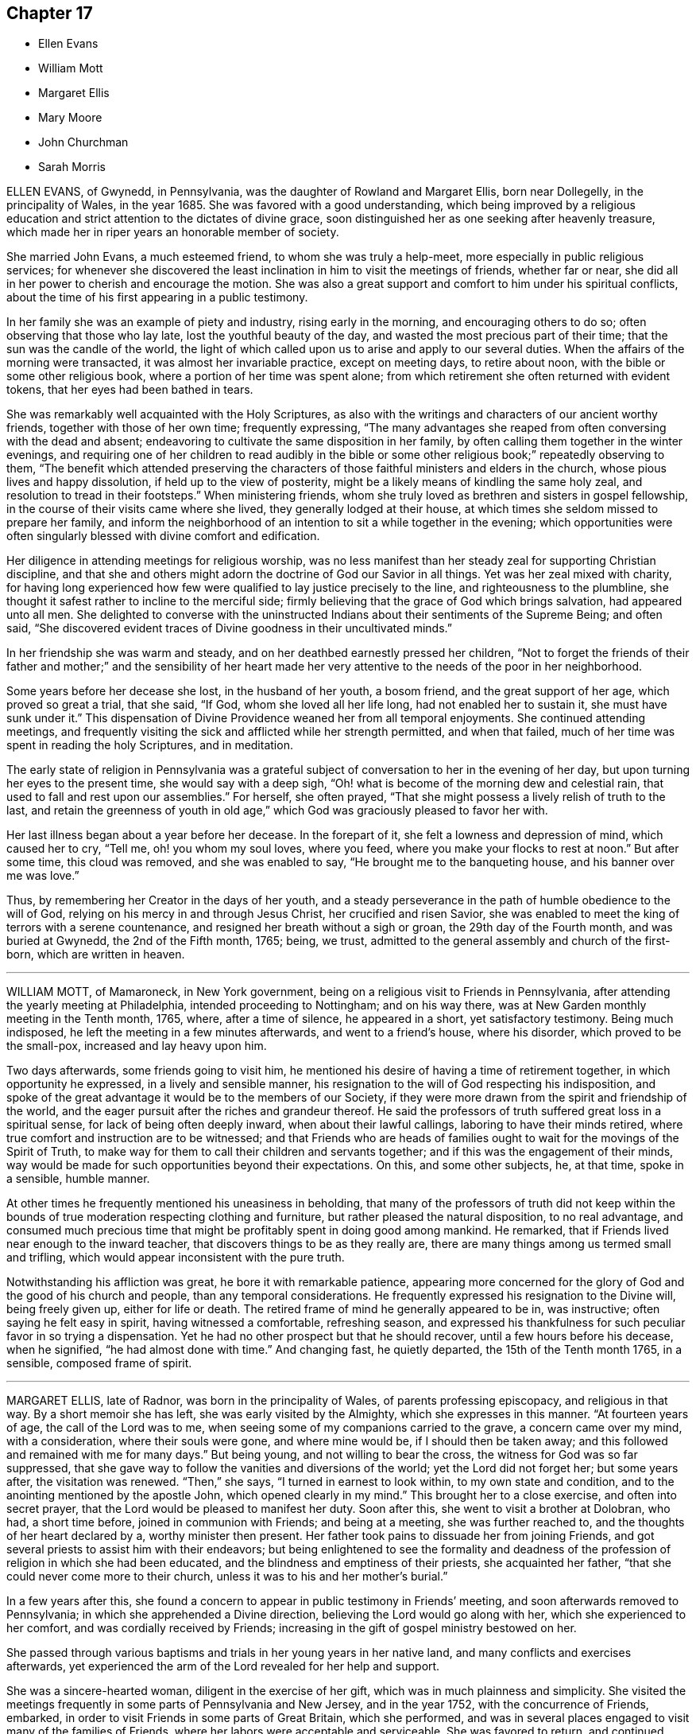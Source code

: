 == Chapter 17

[.chapter-synopsis]
* Ellen Evans
* William Mott
* Margaret Ellis
* Mary Moore
* John Churchman
* Sarah Morris

ELLEN EVANS, of Gwynedd, in Pennsylvania, was the daughter of Rowland and Margaret Ellis,
born near Dollegelly, in the principality of Wales, in the year 1685.
She was favored with a good understanding,
which being improved by a religious education and
strict attention to the dictates of divine grace,
soon distinguished her as one seeking after heavenly treasure,
which made her in riper years an honorable member of society.

She married John Evans, a much esteemed friend, to whom she was truly a help-meet,
more especially in public religious services;
for whenever she discovered the least inclination in him to visit the meetings of friends,
whether far or near, she did all in her power to cherish and encourage the motion.
She was also a great support and comfort to him under his spiritual conflicts,
about the time of his first appearing in a public testimony.

In her family she was an example of piety and industry, rising early in the morning,
and encouraging others to do so; often observing that those who lay late,
lost the youthful beauty of the day, and wasted the most precious part of their time;
that the sun was the candle of the world,
the light of which called upon us to arise and apply to our several duties.
When the affairs of the morning were transacted, it was almost her invariable practice,
except on meeting days, to retire about noon,
with the bible or some other religious book, where a portion of her time was spent alone;
from which retirement she often returned with evident tokens,
that her eyes had been bathed in tears.

She was remarkably well acquainted with the Holy Scriptures,
as also with the writings and characters of our ancient worthy friends,
together with those of her own time; frequently expressing,
"`The many advantages she reaped from often conversing with the dead and absent;
endeavoring to cultivate the same disposition in her family,
by often calling them together in the winter evenings,
and requiring one of her children to read audibly in the bible or some other
religious book;`" repeatedly observing to them, "`The benefit which attended
preserving the characters of those faithful ministers and elders in the church,
whose pious lives and happy dissolution, if held up to the view of posterity,
might be a likely means of kindling the same holy zeal,
and resolution to tread in their footsteps.`"
When ministering friends,
whom she truly loved as brethren and sisters in gospel fellowship,
in the course of their visits came where she lived, they generally lodged at their house,
at which times she seldom missed to prepare her family,
and inform the neighborhood of an intention to sit a while together in the evening;
which opportunities were often singularly blessed with divine comfort and edification.

Her diligence in attending meetings for religious worship,
was no less manifest than her steady zeal for supporting Christian discipline,
and that she and others might adorn the doctrine of God our Savior in all things.
Yet was her zeal mixed with charity,
for having long experienced how few were qualified to lay justice precisely to the line,
and righteousness to the plumbline,
she thought it safest rather to incline to the merciful side;
firmly believing that the grace of God which brings salvation, had appeared unto all men.
She delighted to converse with the uninstructed Indians
about their sentiments of the Supreme Being;
and often said,
"`She discovered evident traces of Divine goodness in their uncultivated minds.`"

In her friendship she was warm and steady,
and on her deathbed earnestly pressed her children,
"`Not to forget the friends of their father and mother;`" and the sensibility of her
heart made her very attentive to the needs of the poor in her neighborhood.

Some years before her decease she lost, in the husband of her youth, a bosom friend,
and the great support of her age, which proved so great a trial, that she said, "`If God,
whom she loved all her life long, had not enabled her to sustain it,
she must have sunk under it.`"
This dispensation of Divine Providence weaned her from all temporal enjoyments.
She continued attending meetings,
and frequently visiting the sick and afflicted while her strength permitted,
and when that failed, much of her time was spent in reading the holy Scriptures,
and in meditation.

The early state of religion in Pennsylvania was a grateful
subject of conversation to her in the evening of her day,
but upon turning her eyes to the present time, she would say with a deep sigh,
"`Oh! what is become of the morning dew and celestial rain,
that used to fall and rest upon our assemblies.`"
For herself, she often prayed,
"`That she might possess a lively relish of truth to the last,
and retain the greenness of youth in old age,`" which
God was graciously pleased to favor her with.

Her last illness began about a year before her decease.
In the forepart of it, she felt a lowness and depression of mind,
which caused her to cry, "`Tell me, oh! you whom my soul loves, where you feed,
where you make your flocks to rest at noon.`"
But after some time, this cloud was removed, and she was enabled to say,
"`He brought me to the banqueting house, and his banner over me was love.`"

Thus, by remembering her Creator in the days of her youth,
and a steady perseverance in the path of humble obedience to the will of God,
relying on his mercy in and through Jesus Christ, her crucified and risen Savior,
she was enabled to meet the king of terrors with a serene countenance,
and resigned her breath without a sigh or groan, the 29th day of the Fourth month,
and was buried at Gwynedd, the 2nd of the Fifth month, 1765; being, we trust,
admitted to the general assembly and church of the first-born,
which are written in heaven.

[.asterism]
'''
WILLIAM MOTT, of Mamaroneck, in New York government,
being on a religious visit to Friends in Pennsylvania,
after attending the yearly meeting at Philadelphia, intended proceeding to Nottingham;
and on his way there, was at New Garden monthly meeting in the Tenth month, 1765, where,
after a time of silence, he appeared in a short, yet satisfactory testimony.
Being much indisposed, he left the meeting in a few minutes afterwards,
and went to a friend`'s house, where his disorder, which proved to be the small-pox,
increased and lay heavy upon him.

Two days afterwards, some friends going to visit him,
he mentioned his desire of having a time of retirement together,
in which opportunity he expressed, in a lively and sensible manner,
his resignation to the will of God respecting his indisposition,
and spoke of the great advantage it would be to the members of our Society,
if they were more drawn from the spirit and friendship of the world,
and the eager pursuit after the riches and grandeur thereof.
He said the professors of truth suffered great loss in a spiritual sense,
for lack of being often deeply inward, when about their lawful callings,
laboring to have their minds retired,
where true comfort and instruction are to be witnessed;
and that Friends who are heads of families ought
to wait for the movings of the Spirit of Truth,
to make way for them to call their children and servants together;
and if this was the engagement of their minds,
way would be made for such opportunities beyond their expectations.
On this, and some other subjects, he, at that time, spoke in a sensible, humble manner.

At other times he frequently mentioned his uneasiness in beholding,
that many of the professors of truth did not keep within
the bounds of true moderation respecting clothing and furniture,
but rather pleased the natural disposition, to no real advantage,
and consumed much precious time that might be profitably spent in doing good among mankind.
He remarked, that if Friends lived near enough to the inward teacher,
that discovers things to be as they really are,
there are many things among us termed small and trifling,
which would appear inconsistent with the pure truth.

Notwithstanding his affliction was great, he bore it with remarkable patience,
appearing more concerned for the glory of God and the good of his church and people,
than any temporal considerations.
He frequently expressed his resignation to the Divine will, being freely given up,
either for life or death.
The retired frame of mind he generally appeared to be in, was instructive;
often saying he felt easy in spirit, having witnessed a comfortable, refreshing season,
and expressed his thankfulness for such peculiar favor in so trying a dispensation.
Yet he had no other prospect but that he should recover,
until a few hours before his decease, when he signified,
"`he had almost done with time.`"
And changing fast, he quietly departed, the 15th of the Tenth month 1765, in a sensible,
composed frame of spirit.

[.asterism]
'''
MARGARET ELLIS, late of Radnor, was born in the principality of Wales,
of parents professing episcopacy, and religious in that way.
By a short memoir she has left, she was early visited by the Almighty,
which she expresses in this manner.
"`At fourteen years of age, the call of the Lord was to me,
when seeing some of my companions carried to the grave, a concern came over my mind,
with a consideration, where their souls were gone, and where mine would be,
if I should then be taken away; and this followed and remained with me for many days.`"
But being young, and not willing to bear the cross,
the witness for God was so far suppressed,
that she gave way to follow the vanities and diversions of the world;
yet the Lord did not forget her; but some years after, the visitation was renewed.
"`Then,`" she says, "`I turned in earnest to look within, to my own state and condition,
and to the anointing mentioned by the apostle John, which opened clearly in my mind.`"
This brought her to a close exercise, and often into secret prayer,
that the Lord would be pleased to manifest her duty.
Soon after this, she went to visit a brother at Dolobran, who had, a short time before,
joined in communion with Friends; and being at a meeting, she was further reached to,
and the thoughts of her heart declared by a, worthy minister then present.
Her father took pains to dissuade her from joining Friends,
and got several priests to assist him with their endeavors;
but being enlightened to see the formality and deadness
of the profession of religion in which she had been educated,
and the blindness and emptiness of their priests, she acquainted her father,
"`that she could never come more to their church,
unless it was to his and her mother`'s burial.`"

In a few years after this,
she found a concern to appear in public testimony in Friends`' meeting,
and soon afterwards removed to Pennsylvania; in which she apprehended a Divine direction,
believing the Lord would go along with her, which she experienced to her comfort,
and was cordially received by Friends;
increasing in the gift of gospel ministry bestowed on her.

She passed through various baptisms and trials in her young years in her native land,
and many conflicts and exercises afterwards,
yet experienced the arm of the Lord revealed for her help and support.

She was a sincere-hearted woman, diligent in the exercise of her gift,
which was in much plainness and simplicity.
She visited the meetings frequently in some parts of Pennsylvania and New Jersey,
and in the year 1752, with the concurrence of Friends, embarked,
in order to visit Friends in some parts of Great Britain, which she performed,
and was in several places engaged to visit many of the families of Friends,
where her labors were acceptable and serviceable.
She was favored to return, and continued lively in the exercise of her gift.

Being taken ill in Philadelphia, in the Eleventh month, 1765,
immediately after the quarterly meeting, which she attended,
after a few days`' illness she departed this life.
She had several times, to her particular friends, expressed her desire,
if it was the Lord`'s will, to finish her days in that city;
and in her sickness expressed her willingness to depart,
but requested she might be favored with some interval of ease from extreme pain,
that she might take her leave of her friends, which was granted her.
She uttered many lively and savory expressions in her sickness,
was favored with an evidence of her future well-being, and,
as she lived in the fear of God, we doubt not she was accepted of him,
and enjoys the reward of her faithfulness.
She died the 13th of the Eleventh month, 1765, in a good old age.

[.asterism]
'''
MARY MOORE, late wife of James Moore, of Sadsbury, in Pennsylvania,
and daughter of Joseph and Sarah Wildman, of Bucks county,
was born the 8th day of the Eighth month, 1720.
She was adorned with a meek and quiet spirit,
favored with a gift in the ministry of the gospel,
and her testimony was generally well received, her words being few and savory,
and her sober deportment and exemplary conduct both at home and abroad,
worthy of imitation.
About a year before her decease she was taken with a lingering disorder,
in which time of weakness she was often tenderly affected, advising her children?
and others, "`To prepare for their latter end,
and not leave their work behind hand;`" observing, in a humble manner, what a serious,
bowed people we ought to be.

About four hours before her departure many friends came to see her,
and she desired they would sit down, that they might truly wait in God`'s fear,
and that those who knew how to wait would get deep in true silence.
At this time, notwithstanding her great weakness, she was divinely favored,
and her tongue loosed to leave her last testimony, saying, "`Friends, if you love God,
he will love you, and if you do not love God, how can you expect to be beloved of him?`"
"`'`If`' you would gather your families more often together, and sit down in his fear,
and wait in true silence, to have your minds drawn from this world,
you would grow in the truth,`" with more to the same effect,
desiring they might remember her words.
She desired her husband would freely give her up and not mourn after her,
at the same time encouraged him to faithfulness,
and desired Friends would be still and quiet until her departure.
Being sensible to the last, she quietly expired the 13th of the Seventh month, 1766,
aged forty-five years.

[.asterism]
'''
JOHN CHURCHMAN was born at Nottingham, Chester county, Pennsylvania,
the 4th of the Sixth month, 1705.
His parents were pious and consistent members of the religious Society of Friends,
and much concerned for the best welfare of their children encouraging
them in the diligent attendance of meetings for Divine worship;
"`Which,`" says he, in an account of his life,
"`is a practice often owned by the visitations of Divine love,
even to those who are very young in years, of which I am a living witness.`"
Very early in life he was favored with the convictions of the Holy Spirit,
reproving him for evil words and actions, but knew not from where those feelings came,
until about eight years of age, when, as he was sitting in a small meeting, the Lord,
by his heavenly love and goodness, broke in upon his soul, contriting it before him,
and revealing to him the knowledge of himself.
Then he clearly saw his sinful condition,
and who it was that had been thus striving with him,
and was made to confess that childhood and youth,
and the levity and foolish words and actions incident to them, are truly vanity.
He was also shown, in great mercy, that if, for the time to come,
he would mind the secret teachings of the Lord`'s holy Spirit, and obey them,
those things which he had done amiss in times past,
would be forgiven and blotted out for Jesus Christ`'s sake.

This heavenly visitation had a good effect upon him,
inducing a reverent and loving fear of offending his Heavenly Father,
and watchfulness over his words and actions.
When he retired at night for sleep, it was his practice to look back over his conduct,
and examine how he had spent the day;
endeavoring to feel the presence of the Lord near him,
which had now become his chief delight.
While he kept his own exercises and Divine enjoyments much to himself,
through a fear of losing ground by too freely conversing about them,
he was quick in observing the example of others.
Being sent to school, and naturally of ready perception and good understanding,
he made considerable proficiency in learning;
but allowing his mind to be diverted from the state of inward
retirement and watchfulness which he had known,
he lost ground, and, through disobedience,
began to shun the voice of the Holy Spirit in his heart.
Still he was in great mercy followed, both by outward correction,
from a severe fit of illness, and by inward judgments,
in order to draw him from the paths of vanity and folly.
But, through a strong desire for the gratification of his natural inclinations,
he gradually fell from the happy state he had known,
and running on in the pursuit of what is falsely called pleasure,
lost the relish for religious things.
In this lapsed state many were his strong compunctions,
and deep at seasons the sense of condemnation which he felt;
so that he began to fear that after having been permitted
so wonderfully to taste of the good word of life,
and the powers of the world to come, he had so shamefully fallen away,
that there remained no hope for him,
but only a fearful looking for the fiery indignation of an offended God.
He was afraid to be alone, for it seemed to be proclaimed in him,
that the state he was in was accursed;
and great was his anguish lest death should cut him off
in his misery and consign his spirit to endless woe.

His cruel enemy, who sought his destruction, presented many temptations,
and sore indeed were the conflicts and distress he passed through,
until the nineteenth year of his age; when,
reflecting on the sweet enjoyments he had known in the days of his innocency and obedience,
and contrasting them with his present distressed condition,
he besought the Lord to visit him with sickness,
or any other chastisement which he should see fit; so that his will might be slain,
and everything in him, which the Divine controversy was against, entirely done away,
and he become a sanctified vessel,
and know his redemption wrought out and his peace made.

Soon after this, he was visited by a severe illness, which, in a few days,
so fully awakened him, that he had no hope of being again entrusted with health.
"`My misspent time,`" says he, "`and all my transgressions,
were brought to my remembrance, and heavy judgment was upon me for them.
I was met with in this narrow path,
and could no longer fly from God and his Spirit in my conscience,
whose sore displeasure I had justly incurred.
I had heard of men who had been notorious offenders,
and fled from the justice of the law, until they became outlawed;
such in a spiritual sense my case appeared to be.
I thought I had, as it were, heard an act of grace and free pardon repeatedly proclaimed,
if I would return, and live uprightly for the future;
but in the time of these visitations, I concluded it was only to bring me under judgment,
and to take me from my pleasure; and so I had withstood or neglected these visitations.
I now saw clearly, that herein I had followed the lying suggestions of Satan, my enemy.
At this time, my old will in the fallen nature gave up its life, and I cried:
'`I am not worthy to live or enjoy your favor; yet, O Lord,
if you will be pleased to look on me with an eye of pity; do what you will with me;
magnify your own name; prepare me by your judgments and power,
that your mercy may be shown in and by me, whether you cut the thread of my life,
or grant me more days.`'`"

His heart was now tendered,
and his tears flowed freely in deep penitence and contrition of soul;
and He who delights to show mercy,
was pleased to grant him an evidence that his past sins
were forgiven for the sake of Him who died for mankind.
A willing and obedient heart was given him,
and strength and patience to bear the baptisms of the Spirit of Truth,
by which fallen man is created anew in the heavenly image,
and prepared acceptably to praise, serve, and worship the Author of his being.

After his recovery from this sickness, he continued in a humble, watchful state of mind,
often afraid lest he should again fall away,
which led him into retirement and frequent waiting before the Lord for
the renewal of spiritual strength and the revelation of his will.
Thus.
he grew in grace and in the knowledge of heavenly things,
and in time found it his place to take some part in the meetings for discipline,
of which he thus speaks.
"`I loved to attend religious meetings, especially those for discipline,
and it was clearly shown me that all who attend those meetings should
wait in great awfulness to know the immediate presence of Christ,
the Head of the church, to give them an understanding what their several services are,
and for ability to answer his requirings;
for it is by his light and spirit that the Lord`'s work is done with acceptance,
and none should presume to speak or act without his motion and direction.`"
"`It was in great fear that I attempted to speak in these meetings, and as I kept low,
with an eye single to the honor of truth,
I felt power and inward strength to increase from time to time.`"

In the twenty-fifth year of his age he married Margaret Brown, a pious young woman, who,
during their long union,
proved herself a valuable wife and true helpmeet in spiritual as well as temporal affairs.
Soon after this, he was appointed to the station of an elder,
in which he acted with great caution, humility, and fear,
and was concerned to walk circumspectly,
that in all things he might set an example becoming an overseer of the flock.

After passing through various preparatory exercises,
it pleased the blessed Head of the church,
who alone rightly calls and qualifies for the work of gospel ministry,
to confer upon him a gift and employ him in this solemn service;
and by a steady perseverance in the path of Divine requiring,
he grew to be an able minister, rightly dividing the word,
and laboring in the power and authority of Truth.
He was soon concerned to leave all that was near and dear to him in life,
and travel abroad in the exercise of his gift,
in which service he several times visited most of the adjacent provinces, and, in 1742,
he went into New England: in 1743, to New York and parts contiguous,
and was again there in 1774.
Having, for a long time, apprehended it was required of him to visit, in gospel love,
the churches in Great Britain and other parts of Europe,
and believing the time for entering upon it to be fully come, he embarked in 1750,
and spent more than four years in the engagement,
attending the meetings of Friends in England, Scotland, Wales, Ireland, and Holland,
where his service was cordially received,
and tended to the edification and comfort of his brethren.

On his return to England from Holland, he relates the following circumstance.
"`Before going to Holland, I was several times at the shop of a barber in this city,
+++[+++Norwich,]
and the second time I was there had to wait awhile for my turn.
When the others were gone, he told me if I would come on Saturdays and Wednesdays,
in the forenoon, I need not wait, but in the afternoon others came.
I asked him what days of the week those were.
He seemed to wonder at my ignorance, but knew not how to tell me otherwise.
I said, '`I do not read in the Scriptures of any days so named.`'
He replied, '`That is true.`'
'`For what reason, then, '`said I, '`do you call them so?`'
'`Because it is a common custom,`' said he. '`Suppose then,`' said I,
'`we lived in a heathen country, among infidels, who worshipped idols.
Should we follow their customs because common?`'
He replied, '`By no means.`'
I then said, '`If I have understood rightly,
the heathen gave the days of the week those names.`'
'`I never heard that before,`' said he; '`pray, for what reason?`'
I answered, that they worshipped the sun on the first day of the week, and named it,
after their idol, Sunday; the moon on the second day of the week-so came Monday;
third day they called Tuesday, after their idol Tuisco; and, after their idol Woden,
they called fourth day Wednesday; fifth day, after their idol Thor, they called Thursday;
from Friga, Friday; and, after Saturn, they called the seventh day Saturday.
As I believe in the only true God, and Jesus Christ whom he has sent,
and expect eternal life by no other name or power, I dare not, for conscience`' sake,
own the gods of the heathen, or name a day after them,
but choose the names the days were called by,
when the Almighty performed his work of creation, namely: first, second, third,
and so on, which is scriptural, most plain, and easily understood.

"`He seemed much affected with the information,
and I desired him to inquire into the matter for himself,
and not to think I designed to impose upon him.
On my return to Norwich, a man ran to me in the street, putting a paper into my hand,
and immediately left me, whom I soon found to be this barber.
The letter contained an acknowledgment to me for my freedom with him,
in language rather too much, showing his value for me as an instrument;
and believing him to be reached by the love of truth, and in measure convinced of it,
I thought it best to leave him in the Lord`'s hand for further instruction,
to learn by the immediate teaching of the Holy Spirit.
I mention this passage with a view to stir up my friends of the same holy profession,
to let their language be the language of truth to all men, in purity of spirit,
and not to name the days of the week, or the month, after the heathenish,
idolatrous customs; saying, for excuse,
that those to whom they speak best understand them,
and that it saves further explanation; which excuse is far from a disposition apt
to teach, and letting the light of truth shine as they ought.`"

After his return home from Europe,
he continued to be much devoted to the service of Christ;
and although of a weakly constitution, and often infirm,
he visited many of the neighboring yearly, quarterly, and other meetings,
greatly desiring to see the truth prosper,
and to promote the everlasting welfare of his fellow creatures.
He was concerned to keep his affections loose from the world and its cares, not seeking,
but refraining from, opportunities of procuring wealth which were presented,
endeavoring to lay up treasure in heaven, even durable riches and righteousness.
He was eminently qualified for service in the discipline and government of the church,
having a clear discernment and sound judgment,
and was a good example of diligence in attending religious meetings, and in humble,
reverent waiting on the Lord in them.
He was cautious of appearing in the ministry,
and careful to wait for Divine qualification and authority therefor,
and was often an example of humble, silent waiting; and when he did speak,
it may truly be said his doctrine dropped as the dew,
being lively and edifying to the honest-hearted,
though close and searching to the careless professor,
and to the profane and hypocritical.

Thus, as an elder worthy of double honor,
he ruled well in the church of Christ and over his own household,
setting an example of moderation and simplicity,
and adorning the doctrine of his Savior by a godly life and conduct,
and his memorial is precious.

On the 11th of Sixth month, 1775, he returned home, after performing his last journey,
which was to visit Friends on the eastern shore of Maryland,
and attend the yearly meeting at Third-haven.
Soon after, he was attacked by fever, which continued several weeks,
during which he was favored with much patience and resignation,
and uttered many lively and instructive expressions, some of which are as follows:

On the 4th of the Seventh month, he said, "`I am glad that I am at home.
I have ever found it best, when my service abroad was over,
to get home as quickly as might be,
and though I have felt great inward poverty and weakness since my last journey,
so that I can neither see my beginning nor ending, but seem as if all was hidden,
yet I hope if Providence shall see fit to remove me at this time,
some light will appear again, and that it will be otherwise before I go.`"

At another time he spoke to this purpose:
"`I have found myself much stripped as to a sense of good,
and tried with poverty many days.
I suppose I have been accounted by some, as one of the better sort of people;
but I have seen great occasion to beware of a disposition that
would seek to feed upon the praise or commendations of others.
A carnal, selfish spirit, is very apt to present, and creep in here if possible,
aid I have seen it hurt many who have had right beginnings.
It always introduces dimness and oppression to the pure, precious,
innocent life of truth, which only grows up into dominion,
through deep abasement of soul, and the entire death of self.`"

At several other times, he signified to this effect:
"`My present baptism of affliction has tended to the further refinement of my nature,
and to bring me more perfectly into the image of my Master.`"
He frequently expressed his full submission to the Divine will,
either respecting life or death several times saying:
"`I now experience my life and my will to be slain, and I have no will left.`"

In the last two weeks of his time, it appeared that his desire and hope,
mentioned in the forepart of his illness, for light again to appear,
was fully answered by the fresh influence thereof,
so that although his pain was often great,
he would many times in a day break forth into melody with his voice,
without uttering words, which, as he sometimes intimated,
was an involuntary aspiration of his soul in praise to the Lord,
who had again been pleased to shine forth in brightness
after many days of poverty and deep baptism,
which, though painful, had proved beneficial to him,
being a means of further purifying from the dregs of nature,
saying he was at times afraid to discover that melody
in the hearing of some who visited him,
lest they could not comprehend its meaning, and might therefore misconstrue it.

On Second-day morning, the 17th of the Seventh month, being asked by a friend how he was,
he replied: "`I am here in the body yet,
and when I go out of it I hope there is nothing but peace.`"
Soon after, he further said:
"`I have seen that all the bustles and noises that
are now in the world will end in confusion;
and our young men that know not an establishment in the truth,
and the Lord`'s fear for a ballast, will be caught in a trying moment.`"
At another time he said: "`I feel nothing but peace,
having endeavored honestly to discharge myself in public, and privately to individuals,
as I apprehended was required; and if it be the Lord`'s will that I should go now,
I shall be released from a great deal of trouble and exercise,
which I believe friends who are left behind will have to pass through.`"

On the 20th of the same month he thus expressed himself:
"`I love Friends who abide in the truth as much as ever I did,
and I feel earnest breathings to the Lord,
that there may be such raised up in the church, who may go forth in humility, sweetness,
and life, clear of all superfluity in expressions and otherwise,
standing for the testimony,
that they may be useful to the church in these difficult times.`"

About three days before his death, several Friends being in his room, he spoke as follows.
"`Friends in the beginning, if they had health and liberty,
were not easily diverted from paying their tribute of worship
to the Almighty on weekdays as well as First-days.
But after a while, when outward sufferings ceased, life and zeal decaying,
ease and the spirit of the world took place with many,
and thus it became customary for one or two out of a family to attend meetings,
and to leave their children much at home.
Parents, also, if worldly concerns were in the way,
could neglect their weekday meetings sometimes, yet be willing to hold the name,
and plead excuse because of a busy time, or the like;
but I believe that such a departure from primitive integrity ever did, and ever will,
occasion a withering as to the life of true religion.`"

To a friend who came to visit him on the 21st of the Seventh month, he said:
"`I feel that which lives beyond death and the grave,
which is now an inexpressible comfort to me after
a time of deep baptism that I have passed through.
I believe my being continued here is in the will of Providence,
and I am fully resigned.`"

His illness increasing, he said but little on Seventh-day, the 22nd;
in the afternoon he was very low, and speechless about twelve hours.
Early on First-day morning he recruited a little,
and gave directions about his coffin to a friend who sat up with him, being a joiner:
continuing rather easier the forepart of that day, and appearing cheerful,
he expressed several weighty sentences,
like farewell exhortations to some who came to see him.
On Second-day morning he sat up a considerable time;
in the afternoon he appeared lively and sensible, though very weak,
thus expressing himself: "`I am much refreshed with my Master`'s sweet air;
I feel more life, more light,
more love and sweetness than ever before;`" and often mentioned the divine refreshment
and comfort he felt flowing like a pure stream to his inward man,
saying to those who were with him: "`I may tell you of it,
but you cannot feel it as I do.`"

In the evening a young person coming into the room,
looking at her earnestly and affectionately, he said:
"`Deborah arose a mother in Israel;`" and shortly after: "`The sweetness that I feel.`"
His difficulty of breathing increased, and being turned once or twice,
he requested to be helped up, and was placed in his chair,
in which he expired on Second-day night, the 24th of the Seventh month, 1775,
being aged nearly seventy, and a minister about forty-two years.

[.asterism]
'''
SARAH MORRIS was born in the city of Philadelphia,
and was the daughter of Anthony and Elizabeth Morris,
who were careful to instruct her in the fear of the Lord,
in a diligent attendance of religious meetings,
and an early acquaintance with the Holy Scriptures;
the advantage whereof she at times expressed to be a great comfort to herself,
and of benefit to others.
Her father died when she was about seventeen years of age,
and near his end gave this testimony respecting her, "`That she had never disobeyed him,
and was his comfort;`" which is inserted with desires
it may so impress the minds of youth,
that by duly regarding the Divine command of obedience to parents,
they may be their comfort, merit the like testimony,
and secure peace to their own minds.

She was endued with understanding superior to many, which, with her sociable,
agreeable disposition, occasioned her conversation in the younger part of her life,
to be sought and acceptable to such who were accounted
wise in the estimation of the world;
but from her religious inclination,
preferring the company of those who exceeded her in age and experience,
she was mercifully preserved from the snares and temptations to levity
and vanity by which many of the youth are too readily captivated.

The state of mind, and the religious exercise she was brought under,
through the early visitations of Divine grace,
being sensibly expressed in a short account written by herself,
is worthy to be preserved, as follows:

[.embedded-content-document]
--

Having been one who was born of religious parents,
I was by that means favored with a sober and virtuous education;
but what was far beyond all outward blessings,
the Lord in his mercy was pleased to make very early impressions of religion on my soul,
by his immediate grace and good spirit,
and made me sensible of the touches of Divine love when very young.
At times these merciful visitations were continued from my very infancy,
and through every part of life,
by which I was in a good degree preserved from the evils and vanities of the world,
and not only so, but comforted and supported in every time of trouble and difficulty,
as there was a secret regard to that good hand which is, and ever will be,
the help of all those who put their trust in it.

But though the Lord had so favored me that I was made capable of being
in some respects serviceable among my acquaintance and friends,
from a propensity in my natural disposition (which is likewise
a blessing from Heaven) to assist or oblige those with whom I conversed;
yet after it pleased God, by the death of a sister whom I entirely loved,
to give me a fresh instance of the uncertainty and
unsatisfactoriness of all temporal blessings,
he was pleased to strengthen my desires after the enjoyment
of that which is eternal and fades not away.
Strong cries were raised in my soul that I might be brought to a nearer acquaintance,
and a more constant abiding with him who is the beloved of souls, and who,
by the secret touches of Divine goodness,
had raised such a hunger and thirst after righteousness,
that my soul could not be satisfied short of it.

After it had pleased God thus to incline my mind to seek
after a more full enjoyment of that inward life and virtue,
which is communicated and conveyed to the soul through
the illumination of the Holy Spirit,
I was visited with sickness, in which I had so near a prospect of eternity,
that I seemed just entering into it.
O! then, the emptiness and vanity of all the world, the pleasures and friendships of it,
appeared in a clear and strong light.
Nothing then but the hope of an entrance into the kingdom of Heaven seemed of any value,
and that hope the Lord was at that time pleased in some degree to afford me;
but yet I thought I saw a great deficiency, and was made to desire of the Lord,
that if it was his will to restore me,
he might enable me to live more close to his teachings,
and follow him more fully than I had hitherto done.
But in order to this,
a work of greater mortification than ever had been experienced by me, was necessary.

Great distress of soul and affliction of body was I brought into,
insomuch that I knew not where, or what I was;
such temptations and buffetings of Satan that I had till now been a stranger to,
were allowed to beset me, in the absence of spiritual comfort and refreshment;
yet in all this the Lord was very merciful,
and let me see that his dealings with my soul were
in order to qualify and fit for some further service.
O! then the solemn engagements my soul was willing to enter into at this Bethel!
If you, O Lord! will be with me in the way that I go, and give me bread to eat,
and raiment to put on, in.
a spiritual sense, and bring me to my Heavenly Father`'s house in peace,
you shall be my God, and I will serve you!
And the Lord, who knew the tenderness of.
my heart at that time, for it was his own work,
was pleased graciously to shower down of the heavenly rain of his kingdom,
by which my soul was greatly comforted and refreshed in his presence;
and in a true sight and sense of my own nothingness and inability to do
anything that was acceptable in the sight of God without his assistance,
was my spirit greatly humbled before him;
and a resignation wrought in my will to be given up in all things to him,
who had thus enabled my soul to praise his name upon the banks
of deliverance from great and sore conflicts and troubles,
which were unknown to any in that day.
Then was the Lord my refuge and sure hiding-place,
and under the shadow of his wing was I kept, and in the sweet enjoyment of Divine love,
light and life, at times was made to say,
surely nothing shall ever be able to make a separation
from the love of God in Christ Jesus.

But alas! this lasted not long,
for when it was clearly shown me what was required of my hands,
which was to bear a public testimony for God,
and to declare unto others what he had done for my soul,
then consultations with flesh and blood began.
Though the merciful visitations of love were long continued to me, yet doubts,
fears and reasonings increased, so that great darkness and distress came upon me;
nor could I now apply with that confidence and trust as formerly,
to him who alone can help, but began to disclose something of my condition to others,
from which time I was sensible that my strength decreased.
Yet all this while I was willing to hope that a fresh
visitation might be some time afforded,
for without it, I saw my state very dangerous.
What would I not then have done to recover my former condition?

I went under great distress and perplexity day and night for some months;
the comfortable refreshments and Divine openings
with which I had been so plentifully favored,
were withdrawn, and I left in unspeakable anguish and distress.
Under this sense of terror, I cried to the Lord to show me his will,
and enable me to perform it, but the sense of his love was so far withdrawn,
and fears and doubts had so prevailed, that I began to question everything,
and by degrees the unwearied adversary so far succeeded,
or it is so permitted for ends I know not, that I am at this time,
according to my weak apprehension, left very much to myself,
without the sensation of Divine love upon my soul, or the ability to seek after it,
or rightly to wait for it, or to stir or move any way as to my soul, but,
in a stupidity not to be described, stripped of all inward comfort,
and not able to take pleasure in any thing this world can afford.

--

Being, through the mercy of the Lord, preserved under this close probation, and,
in his time,
graciously relieved by the quickening virtue of His Divine presence and power, she,
in great abasement and humiliation, became resigned to his holy requirings,
and appeared in public testimony in a religious meeting.
Being thus brought forth in the ministry, through great mortification of her own will,
her appearance was much to the comfort and satisfaction of friends,
it being evident to the sensible and judicious members of the church,
that she was rightly called to this weighty work.
Several friends who sympathized with her, were spiritual helpers,
watching over her in much love and tenderness; and through faithfulness to her gift,
she increased in knowledge and experience, and became an able gospel minister,
being sound in doctrine, pertinent in exhortation, clear and audible in utterance,
and careful to adorn the doctrine she preached by a pious, exemplary life and conduct.

Her first journey in the service of truth was to
some adjacent meetings as companion to Margaret Ellis;
being afterwards, through the efficacy of divine love,
drawn forth to visit many of the meetings in Pennsylvania, New Jersey,
and the yearly meetings in Maryland and Long Island; and in the year 1764,
in company with Joyce Benezet and Elizabeth Smith, attended that at Rhode Island.
But her religious labors were chiefly in Philadelphia, manifesting a steady,
uniform concern for the cause of truth,
and the preservation of true Christian fellowship,
not only in the exercise of her gift in the public ministry,
wherein she was eminently favored,
but also of Christian discipline among friends of her own sex,
for which she was well qualified and of real use.

After the decease of her ancient mother, who, in the ninety-fourth year of her age,
departed in a calm and peaceful state of mind,
and toward whom she had manifested a filial affection and care;
an exercise which she had many years been under to visit friends in Great Britain revived,
and the weight of the service, and her apprehension of being disqualified therefor,
affected her so deeply, that she was reduced to such a low state of mind and body,
that her recovery appeared doubtful.
But after a distressing season of conflict,
she was favored with strength to communicate her concern to her monthly meeting,
and obtaining a certificate of the near sympathy and concurrence of friends,
she was left to proceed, with their free approbation,
as the Lord might be pleased to furnish ability.
Her affectionate niece Deborah Morris offered to accompany her, which,
being also concurred with, they embarked for London, in the Third month, 1772.
After her arrival there, though in a weak state of health,
she was enabled to perform her visit to Friends in
most of the principal counties and towns,
from Exter in the west, as far north as Cumberland,
and those called the Eastern counties.
They attended two yearly meetings in London,
and some general meetings in other parts of the nation;
and being favored with strength beyond expectation,
and with that wisdom which truth gives to those who faithfully resign to its holy requirings,
she discharged her religious duty to the edification of the churches and her own peace.
She returned home in the Ninth month, 1773, accompanied by her niece,
who had been truly helpful to her, and also by three Friends from Great Britain,
on a religious visit.
Her having been thus mercifully sustained through this weighty service, and,
under such apparent infirmity, advanced to the seventieth year of her age,
was both matter of comfort, and occasion of grateful admiration to Friends.

Having soon after her return, attended the general meeting at Shrewsbury,
the quarterly meeting of Bucks and some other meetings,
she united that winter with Mary Leaver and Elizabeth Robinson, from Great Britain,
in visiting many of the families of Friends in Philadelphia,
being eminently favored with divine help therein,
as she had been at times before in the like service.

In the Fifth month, 1774, she visited Friends at New York and Long Island,
attending the yearly meeting there, and several others; and in the summer and fall,
visited some meetings in New Jersey and Pennsylvania,
besides diligently attending those in Philadelphia, as she was enabled,
being favored in most of them with a lively, edifying testimony.

For about six months before her departure,
a dropsical disorder subjected her to great bodily weakness; yet her love to God,
his truth and people, was so prevalent, that when unable to walk to a meeting,
she was several times carried to her seat.
One of the last she attended in public, was on the 4th of the Sixth month, 1775,
to which she was brought with great difficulty,
and was enabled to bear a lively testimony;
affectionately expressing her great concern for the welfare of the people,
that they might be gathered to God; and,
mentioning the passage of our blessed Savior weeping over Jerusalem,
tenderly exhorted the rising youth to embrace the call of the Lord,
submit to his teaching, and thereby experience preservation.

During her illness, she had to endure great bodily pain, and, at times,
depression of spirit; yet was at seasons much favored,
and uttered many comfortable and edifying expressions, some of which being noted down,
are as follows:

Sixth month, 1775.
On hearing the sound of a drum passing, it being a time of great commotion, she said,
"`Oh! it is the Spirit of Christ that is the Christians`' glory and strength!
It makes us humble, meek and wise; it is this teacher that cannot be removed;
a guide into that righteous way, which, if but lived in,
would have kept off this impending storm.
O! that they would even now but humbly seek to learn the Christian warfare,
and be earnestly engaged to fight under the banner of Christ,
to know their own hearts`' lusts totally subdued.`"
At another time being in great pain, she cried out, "`O! sweet Lord Jesus,
that you would be pleased to give me a little ease, who am an unworthy creature,
undeserving your sweet presence; but you are merciful; and you,
O Lord! know that nothing less can ease and comfort me;
your living presence is all I want.`"

After the favor was mercifully granted, which for an hour she enjoyed, she said,
"`Oh! how good is my God, thus to hear my feeble cry.
O! how sweet is this ease!
All my pains are eased by one secret look from you.
O! that I could be thankful enough for this favor; this sweet, though short, quiet,
which we cannot get at but when you, O Father! please.
O! that the people would but believe, that in your peace their strength consists;
and that they would more generally seek to know it before it is too late.
But too many are contented without witnessing the frequent renewings of Divine love,
in which only there is life:
if they are but preserved from gross evils and go on in prosperity,
they sit down easy and think all is well; but O! that they may not, when too late,
find their mistake,
and that they have pleased themselves with favors which they have unthankfully received,
and so stopped short of greater, by not desiring them, and more frequently than the day,
waiting to know the renewings of that life,
without which there is no life to the truly begotten children, and which would show them,
not only what they ought to do, but would give them strength to do it.`"

Seventh month, 2nd. In a quiet sitting of some friends in her room,
she said in substance,
"`If I may take the freedom to express my experience
of the Lord`'s gracious dealings with me,
when in a land of darkness and drought, where no water is, a land of pits and deserts,
beset as with noxious creatures, and among serpents and scorpions,
from which none could deliver but him who can open
and none can shut -- have seen the necessity,
after having done the will of God,
to wait with patience to receive the promise of him who is the same today as yesterday,
and will so continue forever.
Many are the comfortable assurances in holy writ to those who keep the word of his patience.
I will keep such in the hour of temptation, which shall come upon all the earth,
to try them that dwell therein.`'
I have many times, my dear, may I not say my beloved, friends,
for so at seasons you have been to me, though at other times I hardly dare say so;
I have many times been glad to feel a little opening of strength with my friends,
and may say, I am thankful for this quiet, solemn opportunity,
for great have been and still are my trials, and close may be your provings.
I do not speak it to discourage any, but I find,
without the renewings of divine love and life,
we are incapable of keeping the word of his patience,
being so frequently beset and surrounded with weakness and infirmities.

"`O may you, my dear friends, who have been called and anointed for services,
witness a renewed supply of holy oil, whereby your lamps may be kept burning,
and your lights shining; and experience the law to go forth from Zion,
and the word of the Lord from Jerusalem,
and remember your covenants made in the day of deep distress.
May you be supported through every future difficulty and trial,
and I through the present conflict;
that when every pool and channel of comfort shall be dried up,
and all human help found unavailing, we may witness him to be near, who has promised,
that, for the cry of the poor, and for the sighing of the needy he would arise.
Therefore, cry mightily to him, that we may know him to do so for us; for I find,
without sensibly feeling the drawing cords of his love,
which opens and enlarges the heart,
we cannot apply those gracious promises to our comfort.

"`When he draws, let not the cares of this life, nor slavish and unnecessary fears,
prevent your following him faithfully, whatever afflictions may attend.
O may we be so preserved in his holy hand,
as that nothing may be permitted to pluck us out of it, and so assisted to conduct,
as to be found among that happy number who have come through many tribulations,
where all sorrows and sighing will be done away, and all tears wiped from our eyes,
to join those who can acceptably sing the song of praise,
having had their robes washed in the blood of the Lamb and made white.`"

On the 3rd, though with some difficulty of utterance, she said,
"`Though the floods beat high at times, and the waves roar,
I am sensible of the Divine love being present, and in that love salute my friends.
As she hoped each one there had, in a greater or lesser degree,
known the sanctifying power of religion on their minds,
she very earnestly and affectionately urged them to a more
close and solemn attention to this important work,
not to rest satisfied short of witnessing daily advancing forward on the way;
that when this earthly tabernacle was dissolved,
we might have a well grounded hope of a house eternal in the Heavens,
whose maker and builder was God.
That our blessed Savior had told his immediate followers,
in his father`'s house were many mansions, and that he went to prepare a place for them,
that where he was they might be also;
and that though the sensible enjoyment of Divine love was much withdrawn
from many who had formerly been eminently favored with its living influence,
yet not to be discouraged, as living faith in Christ Jesus, though but in a small degree,
was abundantly sufficient for our strength and safety;
and as his Divine love still continued with those who are far advanced,
and as on the verge of time,
it would also be the guide and blessed guardian of the younger in years,
as they humbly and steadily kept upon their watch,
and paid a due obedience to the Divine instructions of his Holy Spirit.`"

The last night of her life, being in bodily pain, and under some discouragement of mind,
she was reminded of some late favors of Divine love extended to her;
after lying some time in awful silence, she replied,
"`Now I see it to my Comfort that the Lord has been with me through all this illness,
and I, at times, knew it not; such was my distressed situation,
it was hard for me to believe it.`"
Afterwards falling into a sweet sleep, in about two hours she awakened much refreshed,
and remarked, she had not slept so sweetly in all her illness,
for she had been in company with her father`'s God, her mother`'s God, and her God.
She asked her niece, Deborah Morris, who had with abundant care attended on her,
if she thought life would hold all night, who answering, she thought I might,
as the night was far spent, she desired her to sit by her until the Lord came,
(meaning to the close of her life), then slumbered again, and awakening, admired, saying,
"`It is strange I should sleep at such a time as this.`"
Being told her work was done, and it was a favor to her she could sleep, she replied,
"`I believe it is, and am thankful.`"
Inquiring what time it was, and being told it was after three o`'clock,
she lifted up her hands as if engaged in mental prayer;
and soon after uttered some words, but not intelligibly,
and seeming again to drop into a sweet sleep, neither stirred nor spoke more,
but continuing till between eight and nine o`'clock, passed easily away,
on the 24th of the Tenth month, 1775, in the seventy-second year of her age,
and thirty-first of her ministry, fitted, no doubt, for the enjoyment of that rest,
which is prepared for the righteous,
having accomplished her warfare in the church militant.

Her burial on the 26th, after a solemn meeting,
was respectfully attended by many Friends, and others of her fellow-citizens.
